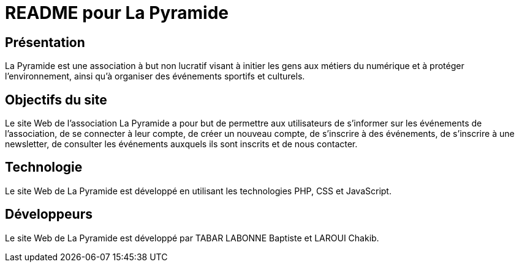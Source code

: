 = README pour La Pyramide

== Présentation

La Pyramide est une association à but non lucratif visant à initier les gens aux métiers du numérique et à protéger l’environnement, ainsi qu’à organiser des événements sportifs et culturels.

== Objectifs du site

Le site Web de l’association La Pyramide a pour but de permettre aux utilisateurs de s’informer sur les événements de l’association, de se connecter à leur compte, de créer un nouveau compte, de s’inscrire à des événements, de s’inscrire à une newsletter, de consulter les événements auxquels ils sont inscrits et de nous contacter.

== Technologie

Le site Web de La Pyramide est développé en utilisant les technologies PHP, CSS et JavaScript.

== Développeurs

Le site Web de La Pyramide est développé par TABAR LABONNE Baptiste et LAROUI Chakib.